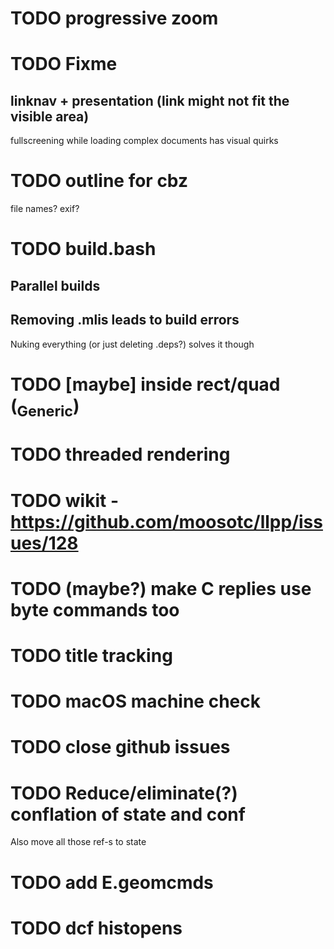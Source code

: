 * TODO progressive zoom
* TODO Fixme
** linknav + presentation (link might not fit the visible area)
   fullscreening while loading complex documents has visual quirks
* TODO outline for cbz
  file names? exif?
* TODO build.bash
** Parallel builds
** Removing .mlis leads to build errors
   Nuking everything (or just deleting .deps?) solves it though
* TODO [maybe] inside rect/quad (_Generic)
* TODO threaded rendering
* TODO wikit - https://github.com/moosotc/llpp/issues/128
* TODO (maybe?) make C replies use byte commands too
* TODO title tracking
* TODO macOS machine check
* TODO close github issues
* TODO Reduce/eliminate(?) conflation of state and conf
  Also move all those ref-s to state
* TODO add E.geomcmds
* TODO dcf histopens
